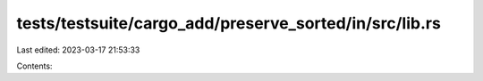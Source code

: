 tests/testsuite/cargo_add/preserve_sorted/in/src/lib.rs
=======================================================

Last edited: 2023-03-17 21:53:33

Contents:

.. code-block:: rs

    

